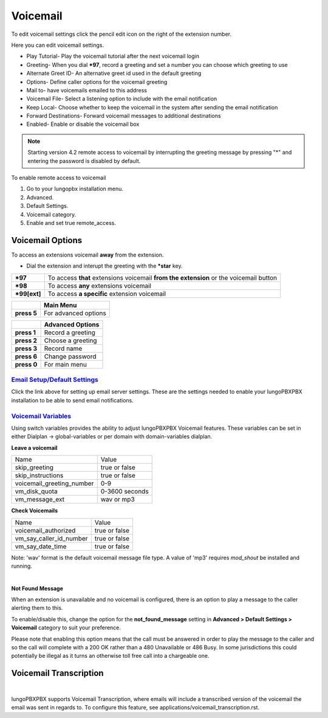 ##########
Voicemail
##########


To edit voicemail settings click the pencil edit icon on the right of the extension number.

.. image:: ../_static/images/voicemail/iungopbx_voicemail.jpg
        :scale: 85%


Here you can edit voicemail settings.

*  Play Tutorial- Play the voicemail tutorial after the next voicemail login
*  Greeting- When you dial ***97**, record a greeting and set a number you can choose which greeting to use
*  Alternate Greet ID- An alternative greet id used in the default greeting
*  Options- Define caller options for the voicemail greeting
*  Mail to- have voicemails emailed to this address
*  Voicemail File- Select a listening option to include with the email notification
*  Keep Local- Choose whether to keep the voicemail in the system after sending the email notification
*  Forward Destinations- Forward voicemail messages to additional destinations
*  Enabled- Enable or disable the voicemail box

.. image:: ../_static/images/voicemail/iungopbx_voicemail2.jpg
        :scale: 85%

.. note::

 Starting version 4.2 remote access to voicemail by interrupting the greeting message by pressing "*" and entering the password is disabled by default.

To enable remote access to voicemail

1. Go to your Iungopbx installation menu.
2. Advanced.
3. Default Settings.
4. Voicemail category.
5. Enable and set true remote_access.

Voicemail Options
====================


To access an extensions voicemail **away** from the extension.

*  Dial the extension and interupt the greeting with the ***star** key.

+-------------+-----------------------+------------------------------+-----------------------------------+
| ***97**     | To access **that** extensions voicemail **from the extension** or the voicemail button   |
+-------------+-----------------------+------------------------------+-----------------------------------+
| ***98**     | To access **any** extensions voicemail                                                   |
+-------------+-----------------------+------------------------------+-----------------------------------+
| ***99[ext]**| To access **a specific** extension voicemail                                             |
+-------------+-----------------------+------------------------------+-----------------------------------+


+-------------+-----------------------+
|             |   **Main Menu**       |
+-------------+-----------------------+
| **press 5** | For advanced options  |
+-------------+-----------------------+


+-------------+-----------------------+
|             | **Advanced Options**  |
+-------------+-----------------------+
| **press 1** | Record a greeting     |
+-------------+-----------------------+
| **press 2** | Choose a greeting     |
+-------------+-----------------------+
| **press 3** | Record name           |
+-------------+-----------------------+
| **press 6** | Change password       |
+-------------+-----------------------+
| **press 0** | For main menu         |
+-------------+-----------------------+

`Email Setup/Default Settings <http://docs.iungopbx.com/en/latest/advanced/default_settings.html#email>`_
^^^^^^^^^^^^^^^^^^^^^^^^^^^^^^^^^^^^^^^^^^^^^^^^^^^^^^^^^^^^^^^^^^^^^^^^^^^^^^^^^^^^^^^^^^^^^^^^^^^^^^^^^^^^^^^^
Click the link above for setting up email server settings.  These are the settings needed to enable your IungoPBXPBX installation to be able to send email notifications.

`Voicemail Variables`_
^^^^^^^^^^^^^^^^^^^^^^^^^^^^^^^^^^^^^^


Using switch variables provides the ability to adjust IungoPBXPBX Voicemail features. These variables can be set in either Dialplan -> global-variables or per domain with domain-variables dialplan.

**Leave a voicemail**

+---------------------------+----------------+
| Name                      | Value          |
+---------------------------+----------------+
| skip_greeting             | true or false  |
+---------------------------+----------------+
| skip_instructions         | true or false  |
+---------------------------+----------------+
| voicemail_greeting_number | 0-9            |
+---------------------------+----------------+
| vm_disk_quota             | 0-3600 seconds |
+---------------------------+----------------+
| vm_message_ext            | wav or mp3     |
+---------------------------+----------------+

**Check Voicemails**

+---------------------------+----------------+
| Name                      | Value          |
+---------------------------+----------------+
| voicemail_authorized      | true or false  |
+---------------------------+----------------+
| vm_say_caller_id_number   | true or false  |
+---------------------------+----------------+
| vm_say_date_time          | true or false  |
+---------------------------+----------------+

Note: 'wav' format is the default voicemail message file  type.  A value of 'mp3' requires *mod_shout* be installed and running.

|

**Not Found Message**

When an extension is unavailable and no voicemail is configured, there is an option to play a message to the caller alerting them to this.

To enable/disable this, change the option for the **not_found_message** setting in **Advanced > Default Settings > Voicemail** category to suit your preference.

Please note that enabling this option means that the call must be answered in order to play the message to the caller and so the call will complete with a 200 OK rather than a 480 Unavailable or 486 Busy. In some jurisdictions this could potentially be illegal as it turns an otherwise toll free call into a chargeable one.

Voicemail Transcription
====================

|

IungoPBXPBX supports Voicemail Transcription, where emails will include a transcribed version of the voicemail the email was sent in regards to. To configure this feature, see applications/voicemail_transcription.rst.


.. _Voicemail Default Settings: /en/latest/advanced/default_settings.html#id32
